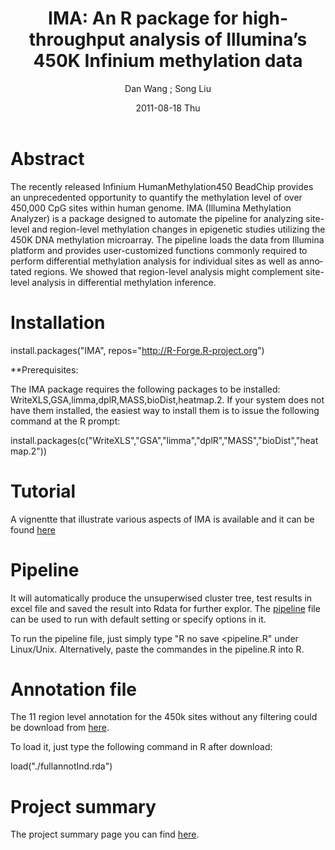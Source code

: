 #+TITLE:     IMA: An R package for high-throughput analysis of Illumina’s 450K Infinium methylation data
#+AUTHOR:    Dan Wang ; Song Liu  
#+EMAIL:     dan.wang@roswellpark.org ; song.liu@roswellpark.org
#+DATE:      2011-08-18 Thu
#+DESCRIPTION: 
#+KEYWORDS: 
#+LANGUAGE:  en
#+OPTIONS:   H:3 num:t toc:t \n:nil @:t ::t |:t ^:t -:t f:t *:t <:t
#+OPTIONS:   TeX:t LaTeX:nil skip:nil d:nil todo:t pri:nil tags:not-in-toc
#+INFOJS_OPT: view:nil toc:nil ltoc:t mouse:underline buttons:0 path:http://orgmode.org/org-info.js
#+EXPORT_SELECT_TAGS: export
#+EXPORT_EXCLUDE_TAGS: noexport
#+LINK_UP:   
#+LINK_HOME: 

* Abstract
The recently released Infinium HumanMethylation450 BeadChip provides an unprecedented opportunity to quantify the methylation level of over 450,000 CpG sites within human genome. IMA (Illumina Methylation Analyzer) is a package designed to automate the pipeline for analyzing site-level and region-level methylation changes in epigenetic studies utilizing the 450K DNA methylation microarray. The pipeline loads the data from Illumina platform and provides user-customized functions commonly required to perform differential methylation analysis for individual sites as well as annotated regions. We showed that region-level analysis might complement site-level analysis in differential methylation inference.

* Installation 
install.packages("IMA", repos="http://R-Forge.R-project.org")

**Prerequisites: 

The IMA package requires the following packages to be installed: WriteXLS,GSA,limma,dplR,MASS,bioDist,heatmap.2.
If your system does not have them installed, the easiest way to install them is to issue the following command at the R prompt:

install.packages(c("WriteXLS","GSA","limma","dplR","MASS","bioDist","heatmap.2"))
* Tutorial
  A vignentte that illustrate various aspects of IMA is available and it can be found [[./meth450k.pdf][here]]
* Pipeline
It will automatically produce the unsuperwised cluster tree, test results in excel file and saved the result into Rdata for further explor.
The [[./pipeline.R][pipeline]] file can be used to run with default setting or specify options in it.

To run the pipeline file, just simply type "R no save <pipeline.R" under Linux/Unix. Alternatively, paste the commandes in the pipeline.R into R.
* Annotation file
The 11 region level annotation for the 450k sites without any filtering could be download from [[./fullannotInd.rda][here]].  

To load it, just type the following command in R after download:

load("./fullannotInd.rda")
* Project summary
The project summary page you can find [[http://r-forge.r-project.org/projects/IMA/][here]].
